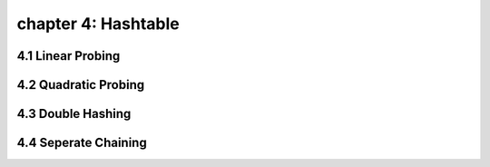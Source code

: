 chapter 4: Hashtable
==================================================


4.1 Linear Probing
-------------------------


4.2 Quadratic Probing
-------------------------



4.3 Double Hashing
-------------------------



4.4 Seperate Chaining
-------------------------


